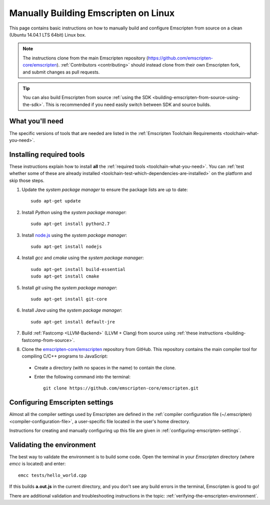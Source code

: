 .. _building-emscripten-on-linux:

=====================================
Manually Building Emscripten on Linux
=====================================

This page contains basic instructions on how to manually build and configure Emscripten from source on a clean (Ubuntu 14.04.1 LTS 64bit) Linux box.

.. note:: The instructions clone from the main Emscripten repository (https://github.com/emscripten-core/emscripten). :ref:`Contributors <contributing>` should instead clone from their own Emscripten fork, and submit changes as pull requests.

.. tip:: You can also build Emscripten from source :ref:`using the SDK <building-emscripten-from-source-using-the-sdk>`. This is recommended if you need easily switch between SDK and source builds.

What you'll need
=================

The specific versions of tools that are needed are listed in the :ref:`Emscripten Toolchain Requirements <toolchain-what-you-need>`.


Installing required tools
==========================

These instructions explain how to install **all** the :ref:`required tools <toolchain-what-you-need>`. You can :ref:`test whether some of these are already installed <toolchain-test-which-dependencies-are-installed>` on the platform and skip those steps.

1. Update the *system package manager* to ensure the package lists are up to date::

    sudo apt-get update


#. Install *Python* using the *system package manager*::

    sudo apt-get install python2.7


#. Install `node.js <http://nodejs.org/>`_ using the *system package manager*::

    sudo apt-get install nodejs


#. Install *gcc* and *cmake* using the *system package manager*::

    sudo apt-get install build-essential
    sudo apt-get install cmake


#. Install *git* using the *system package manager*::

    sudo apt-get install git-core

#. Install *Java* using the *system package manager*::

    sudo apt-get install default-jre

#. Build :ref:`Fastcomp <LLVM-Backend>` (LLVM + Clang) from source using :ref:`these instructions <building-fastcomp-from-source>`.

#. Clone the `emscripten-core/emscripten <https://github.com/emscripten-core/emscripten>`_ repository from GitHub. This repository contains the main compiler tool for compiling C/C++ programs to JavaScript:

  - Create a directory (with no spaces in the name) to contain the clone.
  - Enter the following command into the terminal::

      git clone https://github.com/emscripten-core/emscripten.git


Configuring Emscripten settings
===============================

Almost all the compiler settings used by Emscripten are defined in the :ref:`compiler configuration file (~/.emscripten) <compiler-configuration-file>`, a user-specific file located in the user's home directory.

Instructions for creating and manually configuring up this file are given in :ref:`configuring-emscripten-settings`.


Validating the environment
===============================

The best way to validate the environment is to build some code. Open the terminal in your *Emscripten* directory (where *emcc* is located) and enter: ::

  emcc tests/hello_world.cpp

If this builds **a.out.js** in the current directory, and you don't see any build errors in the terminal, Emscripten is good to go!

There are additional validation and troubleshooting instructions in the topic: :ref:`verifying-the-emscripten-environment`.



